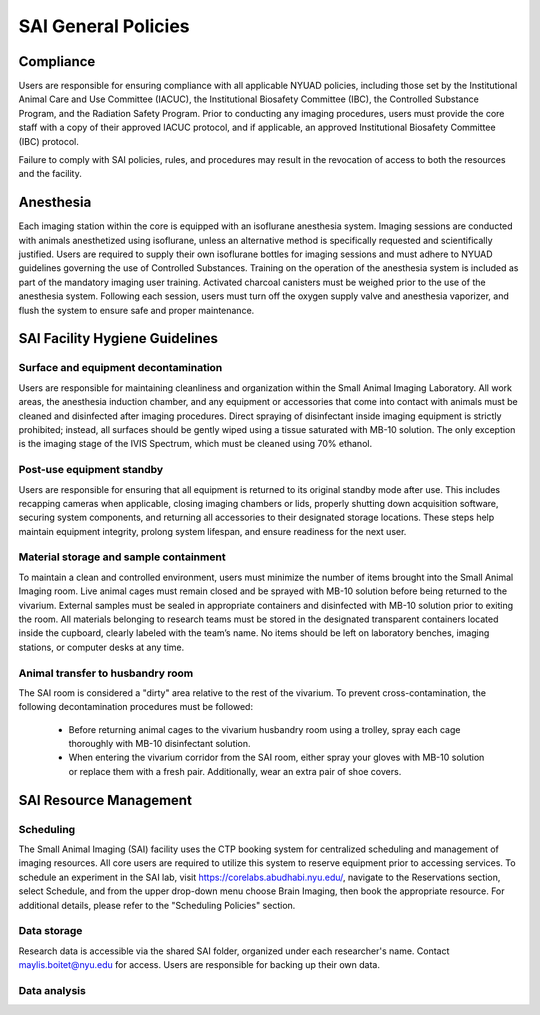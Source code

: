 SAI General Policies
####################

Compliance
**********
Users are responsible for ensuring compliance with all applicable NYUAD policies, including those set by the Institutional
Animal Care and Use Committee (IACUC), the Institutional Biosafety Committee (IBC), the Controlled Substance Program, and the
Radiation Safety Program. Prior to conducting any imaging procedures, users must provide the core staff with a copy of their
approved IACUC protocol, and if applicable, an approved Institutional Biosafety Committee (IBC) protocol.

Failure to comply with SAI policies, rules, and procedures may result in the revocation of access to both the resources and the facility.


Anesthesia
**********
Each imaging station within the core is equipped with an isoflurane anesthesia system. Imaging sessions are conducted
with animals anesthetized using isoflurane, unless an alternative method is specifically requested and scientifically
justified. Users are required to supply their own isoflurane bottles for imaging sessions and must adhere to NYUAD
guidelines governing the use of Controlled Substances. Training on the operation of the anesthesia system is included
as part of the mandatory imaging user training. Activated charcoal canisters must be weighed prior to the use of the anesthesia system.
Following each session, users must turn off the oxygen supply valve and
anesthesia vaporizer, and flush the system to ensure safe and proper maintenance.

SAI Facility Hygiene Guidelines
*******************************
Surface and equipment decontamination
=====================================
Users are responsible for maintaining cleanliness and organization within the Small Animal Imaging Laboratory. All work
areas, the anesthesia induction chamber, and any equipment or accessories that come into contact with animals must be
cleaned and disinfected after imaging procedures. Direct spraying of disinfectant inside imaging equipment is strictly
prohibited; instead, all surfaces should be gently wiped using a tissue saturated with MB-10 solution. The only exception
is the imaging stage of the IVIS Spectrum, which must be cleaned using 70% ethanol.

Post-use equipment standby
==========================
Users are responsible for ensuring that all equipment is returned to its original standby mode after use. This includes
recapping cameras when applicable, closing imaging chambers or lids, properly shutting down acquisition software, securing
system components, and returning all accessories to their designated storage locations. These steps help maintain equipment integrity,
prolong system lifespan, and ensure readiness for the next user.

Material storage and sample containment
=======================================
To maintain a clean and controlled environment, users must minimize the number of items brought into the Small Animal
Imaging room. Live animal cages must remain closed and be sprayed with MB-10 solution before being returned to the vivarium.
External samples must be sealed in appropriate containers and disinfected with MB-10 solution prior to exiting the room.
All materials belonging to research teams must be stored in the designated transparent containers located inside the cupboard,
clearly labeled with the team’s name. No items should be left on laboratory benches, imaging stations, or computer desks
at any time.

Animal transfer to husbandry room
=================================
The SAI room is considered a "dirty" area relative to the rest of the vivarium.
To prevent cross-contamination, the following decontamination procedures must be followed:

    - Before returning animal cages to the vivarium husbandry room using a trolley, spray each cage thoroughly with MB-10 disinfectant solution.
    - When entering the vivarium corridor from the SAI room, either spray your gloves with MB-10 solution or replace them with a fresh pair. Additionally, wear an extra pair of shoe covers.


SAI Resource Management
***********************
Scheduling
==========
The Small Animal Imaging (SAI) facility uses the CTP booking system for centralized scheduling and management of imaging
resources. All core users are required to utilize this system to reserve equipment prior to accessing services. To schedule
an experiment in the SAI lab, visit https://corelabs.abudhabi.nyu.edu/, navigate to the Reservations section, select Schedule,
and from the upper drop-down menu choose Brain Imaging, then book the appropriate resource.
For additional details, please refer to the "Scheduling Policies" section.

Data storage
============
Research data is accessible via the shared SAI folder, organized under each researcher's name. Contact maylis.boitet@nyu.edu for access.
Users are responsible for backing up their own data.

Data analysis
=============
